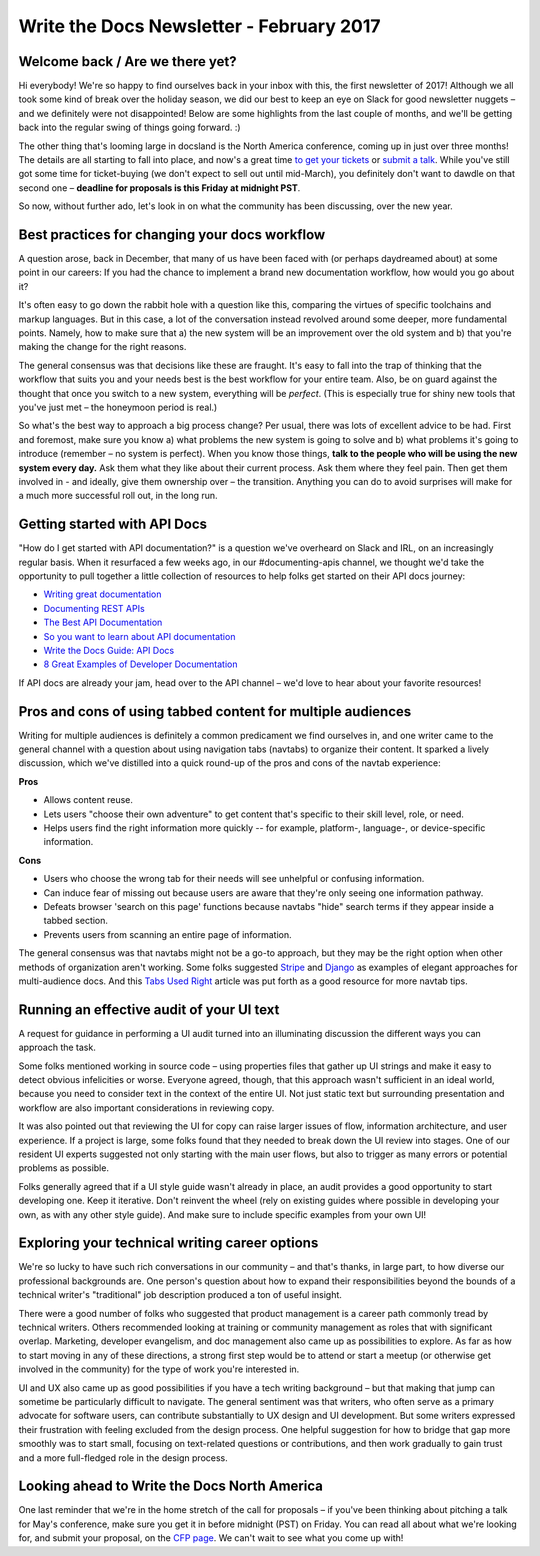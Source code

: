 .. post:: Feb 9, 2017
   :tags: newsletter, workflow, api, career, ui text

Write the Docs Newsletter - February 2017
=========================================

Welcome back / Are we there yet?
--------------------------------

Hi everybody! We're so happy to find ourselves back in your inbox with this, the first newsletter of 2017! Although we all took some kind of break over the holiday season, we did our best to keep an eye on Slack for good newsletter nuggets – and we definitely were not disappointed! Below are some highlights from the last couple of months, and we'll be getting back into the regular swing of things going forward. :)

The other thing that's looming large in docsland is the North America conference, coming up in just over three months! The details are all starting to fall into place, and now's a great time `to get your tickets <https://ti.to/writethedocs/write-the-docs-na-2017/>`_ or `submit a talk <http://www.writethedocs.org/conf/na/2017/cfp/>`_. While you've still got some time for ticket-buying (we don't expect to sell out until mid-March), you definitely don't want to dawdle on that second one – **deadline for proposals is this Friday at midnight PST**.

So now, without further ado, let's look in on what the community has been discussing, over the new year.

Best practices for changing your docs workflow
----------------------------------------------

A question arose, back in December, that many of us have been faced with (or perhaps daydreamed about) at some point in our careers: If you had the chance to implement a brand new documentation workflow, how would you go about it?

It's often easy to go down the rabbit hole with a question like this, comparing the virtues of specific toolchains and markup languages. But in this case, a lot of the conversation instead revolved around some deeper, more fundamental points. Namely, how to make sure that a) the new system will be an improvement over the old system and b) that you're making the change for the right reasons.

The general consensus was that decisions like these are fraught. It's easy to fall into the trap of thinking that the workflow that suits you and your needs best is the best workflow for your entire team. Also, be on guard against the thought that once you switch to a new system, everything will be *perfect*. (This is especially true for shiny new tools that you've just met – the honeymoon period is real.)

So what's the best way to approach a big process change? Per usual, there was lots of excellent advice to be had. First and foremost, make sure you know a) what problems the new system is going to solve and b) what problems it's going to introduce (remember – no system is perfect). When you know those things, **talk to the people who will be using the new system every day.** Ask them what they like about their current process. Ask them where they feel pain. Then get them involved in - and ideally, give them ownership over – the transition. Anything you can do to avoid surprises will make for a much more successful roll out, in the long run.

Getting started with API Docs
-----------------------------

"How do I get started with API documentation?" is a question we've overheard on Slack and IRL, on an increasingly regular basis. When it resurfaced a few weeks ago, in our #documenting-apis channel, we thought we'd take the opportunity to pull together a little collection of resources to help folks get started on their API docs journey:

* `Writing great documentation <https://byrslf.co/writing-great-documentation-44d90367115a>`_
* `Documenting REST APIs <http://idratherbewriting.com/docapis_course_overview/>`_
* `The Best API Documentation <https://bradfults.com/the-best-api-documentation-b9e46400379a>`_
* `So you want to learn about API documentation <http://www.yourmom.io/2016/05/apis_new_writers/>`_
* `Write the Docs Guide: API Docs <http://www.writethedocs.org/guide/#api-documentation>`_
* `8 Great Examples of Developer Documentation <https://zapier.com/engineering/great-documentation-examples/>`_

If API docs are already your jam, head over to the API channel – we'd love to hear about your favorite resources!

Pros and cons of using tabbed content for multiple audiences
------------------------------------------------------------

Writing for multiple audiences is definitely a common predicament we find ourselves in, and one writer came to the general channel with a question about using navigation tabs (navtabs) to organize their content. It sparked a lively discussion, which we've distilled into a quick round-up of the pros and cons of the navtab experience:

**Pros**

* Allows content reuse.
* Lets users "choose their own adventure" to get content that's specific to their skill level, role, or need.
* Helps users find the right information more quickly -- for example, platform-, language-, or device-specific information.

**Cons**

* Users who choose the wrong tab for their needs will see unhelpful or confusing information.
* Can induce fear of missing out because users are aware that they're only seeing one information pathway.
* Defeats browser 'search on this page' functions because navtabs "hide" search terms if they appear inside a tabbed section.
* Prevents users from scanning an entire page of information.

The general consensus was that navtabs might not be a go-to approach, but they may be the right option when other methods of organization aren't working. Some folks suggested `Stripe <https://stripe.com/docs>`_ and `Django <https://docs.djangoproject.com/en/1.10/>`_ as examples of elegant approaches for multi-audience docs. And this `Tabs Used Right <https://www.nngroup.com/articles/tabs-used-right/>`_ article was put forth as a good resource for more navtab tips.

Running an effective audit of your UI text
------------------------------------------

A request for guidance in performing a UI audit turned into an illuminating discussion the different ways you can approach the task.

Some folks mentioned working in source code – using properties files that gather up UI strings and make it easy to detect obvious infelicities or worse. Everyone agreed, though, that this approach wasn't sufficient in an ideal world, because you need to consider text in the context of the entire UI. Not just static text but surrounding presentation and workflow are also important considerations in reviewing copy.

It was also pointed out that reviewing the UI for copy can raise larger issues of flow, information architecture, and user experience. If a project is large, some folks found that they needed to break down the UI review into stages. One of our resident UI experts suggested not only starting with the main user flows, but also to trigger as many errors or potential problems as possible.

Folks generally agreed that if a UI style guide wasn't already in place, an audit provides a good opportunity to start developing one. Keep it iterative. Don't reinvent the wheel (rely on existing guides where possible in developing your own, as with any other style guide). And make sure to include specific examples from your own UI!

Exploring your technical writing career options
-----------------------------------------------

We're so lucky to have such rich conversations in our community – and that's thanks, in large part, to how diverse our professional backgrounds are. One person's question about how to expand their responsibilities beyond the bounds of a technical writer's "traditional" job description produced a ton of useful insight.

There were a good number of folks who suggested that product management is a career path commonly tread by technical writers. Others recommended looking at training or community management as roles that with significant overlap. Marketing, developer evangelism, and doc management also came up as possibilities to explore. As far as how to start moving in any of these directions, a strong first step would be to attend or start a meetup (or otherwise get involved in the community) for the type of work you're interested in.

UI and UX also came up as good possibilities if you have a tech writing background – but that making that jump can sometime be particularly difficult to navigate. The general sentiment was that writers, who often serve as a primary advocate for software users, can contribute substantially to UX design and UI development. But some writers expressed their frustration with feeling excluded from the design process. One helpful suggestion for how to bridge that gap more smoothly was to start small, focusing on text-related questions or contributions, and then work gradually to gain trust and a more full-fledged role in the design process.


Looking ahead to Write the Docs North America
---------------------------------------------

One last reminder that we're in the home stretch of the call for proposals – if you've been thinking about pitching a talk for May's conference, make sure you get it in before midnight (PST) on Friday. You can read all about what we're looking for, and submit your proposal, on the `CFP page <http://www.writethedocs.org/conf/na/2017/cfp/>`_. We can't wait to see what you come up with!
